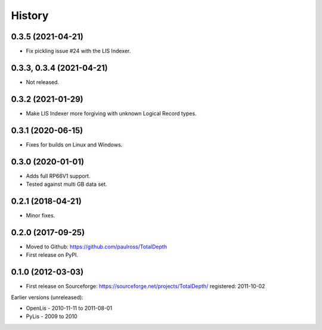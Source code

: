 ***********
History
***********

0.3.5 (2021-04-21)
====================

* Fix pickling issue #24 with the LIS Indexer.

0.3.3, 0.3.4 (2021-04-21)
=========================

* Not released.

0.3.2 (2021-01-29)
====================

* Make LIS Indexer more forgiving with unknown Logical Record types.

0.3.1 (2020-06-15)
====================

* Fixes for builds on Linux and Windows.

0.3.0 (2020-01-01)
====================

* Adds full RP66V1 support.
* Tested against multi GB data set.

0.2.1 (2018-04-21)
====================

* Minor fixes.


0.2.0 (2017-09-25)
======================

* Moved to Github: https://github.com/paulross/TotalDepth
* First release on PyPI.

0.1.0 (2012-03-03)
=====================

* First release on Sourceforge: https://sourceforge.net/projects/TotalDepth/ registered: 2011-10-02

Earlier versions (unreleased):

* OpenLis - 2010-11-11 to 2011-08-01
* PyLis - 2009 to 2010
